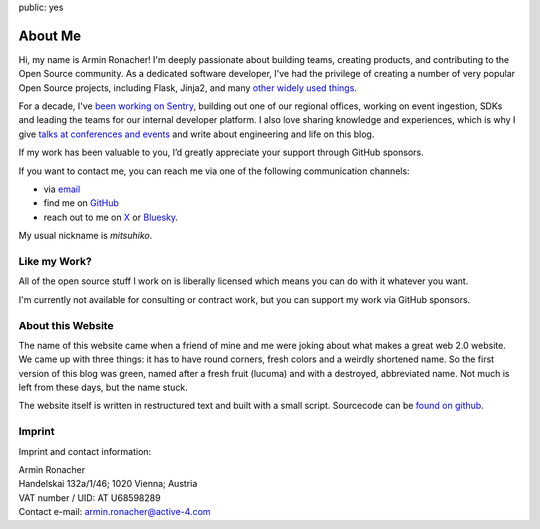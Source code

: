 public: yes

About Me
========

.. image:: /static/avatar-large.jpg
   :width: 150px
   :height: 150px
   :align: right
   :alt: Picture of me

Hi, my name is Armin Ronacher!  I'm deeply passionate about building
teams, creating products, and contributing to the Open Source community.
As a dedicated software developer, I've had the privilege of creating a
number of very popular Open Source projects, including Flask, Jinja2, and
many `other widely used things </projects/>`__.

For a decade, I've `been working on Sentry </2025/3/31/leaving/>`__,
building out one of our regional offices, working on event ingestion, SDKs
and leading the teams for our internal developer platform.  I also love
sharing knowledge and experiences, which is why I give `talks at
conferences and events </talks/>`__ and write about engineering and life
on this blog.

If my work has been valuable to you, I’d greatly appreciate your support
through GitHub sponsors.

.. raw:: html

    <iframe src="https://github.com/sponsors/mitsuhiko/button" title="Sponsor mitsuhiko" height="35" width="116" style="border: 0; border-radius: 6px" allowtransparency="true"></iframe>

If you want to contact me, you can reach me via one of the following
communication channels:

-   via `email <armin.ronacher@active-4.com>`_
-   find me on `GitHub <https://github.com/mitsuhiko>`_
-   reach out to me on `X <https://x.com/mitsuhiko>`_ or `Bluesky
    <https://bsky.app/profile/mitsuhiko.at>`__.

My usual nickname is `mitsuhiko`.

Like my Work?
-------------

All of the open source stuff I work on is liberally licensed which means
you can do with it whatever you want.

I'm currently not available for consulting or contract work, but you can
support my work via GitHub sponsors.

About this Website
------------------

The name of this website came when a friend of mine and me were joking
about what makes a great web 2.0 website.  We came up with three things: it
has to have round corners, fresh colors and a weirdly shortened name.  So
the first version of this blog was green, named after a fresh fruit
(lucuma) and with a destroyed, abbreviated name.  Not much is left from
these days, but the name stuck.

The website itself is written in restructured text and built with a small
script.  Sourcecode can be `found on github
<http://github.com/mitsuhiko/lucumr>`_.

Imprint
-------

Imprint and contact information:

| Armin Ronacher
| Handelskai 132a/1/46; 1020 Vienna; Austria
| VAT number / UID: AT U68598289
| Contact e-mail: armin.ronacher@active-4.com
